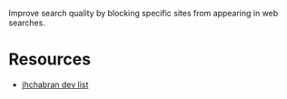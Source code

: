 #+TITLE Alex's web blocklists

Improve search quality by blocking specific sites from appearing in web searches.

* Resources

- [[https://github.com/jhchabran/code-search-blacklist/blob/main/uBlacklist.txt][jhchabran dev list]]
